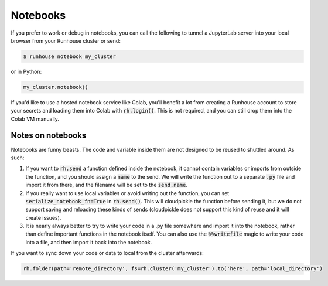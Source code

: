 Notebooks
====================================

If you prefer to work or debug in notebooks, you can call the following to tunnel a JupyterLab server into your local
browser from your Runhouse cluster or send:

.. code-block:: console

    $ runhouse notebook my_cluster

or in Python:

.. code-block:: python

    my_cluster.notebook()

If you'd like to use a hosted notebook service like Colab, you'll benefit a lot from creating a
Runhouse account to store your secrets and loading them into Colab with :code:`rh.login()`.
This is not required, and you can still drop them into the Colab VM manually.


Notes on notebooks
~~~~~~~~~~~~~~~~~~~
Notebooks are funny beasts. The code and variable inside them are not designed to be reused to shuttled around. As such:

1. If you want to :code:`rh.send` a function defined inside the notebook, it cannot contain variables or imports from outside the function, and you should assign a :code:`name` to the send. We will write the function out to a separate :code:`.py` file and import it from there, and the filename will be set to the :code:`send.name`.
2. If you really want to use local variables or avoid writing out the function, you can set :code:`serialize_notebook_fn=True` in :code:`rh.send()`. This will cloudpickle the function before sending it, but we do not support saving and reloading these kinds of sends (cloudpickle does not support this kind of reuse and it will create issues).
3. It is nearly always better to try to write your code in a .py file somewhere and import it into the notebook, rather than define important functions in the notebook itself. You can also use the :code:`%%writefile` magic to write your code into a file, and then import it back into the notebook.



If you want to sync down your code or data to local from the cluster afterwards:

.. code-block:: python

    rh.folder(path='remote_directory', fs=rh.cluster('my_cluster').to('here', path='local_directory')
